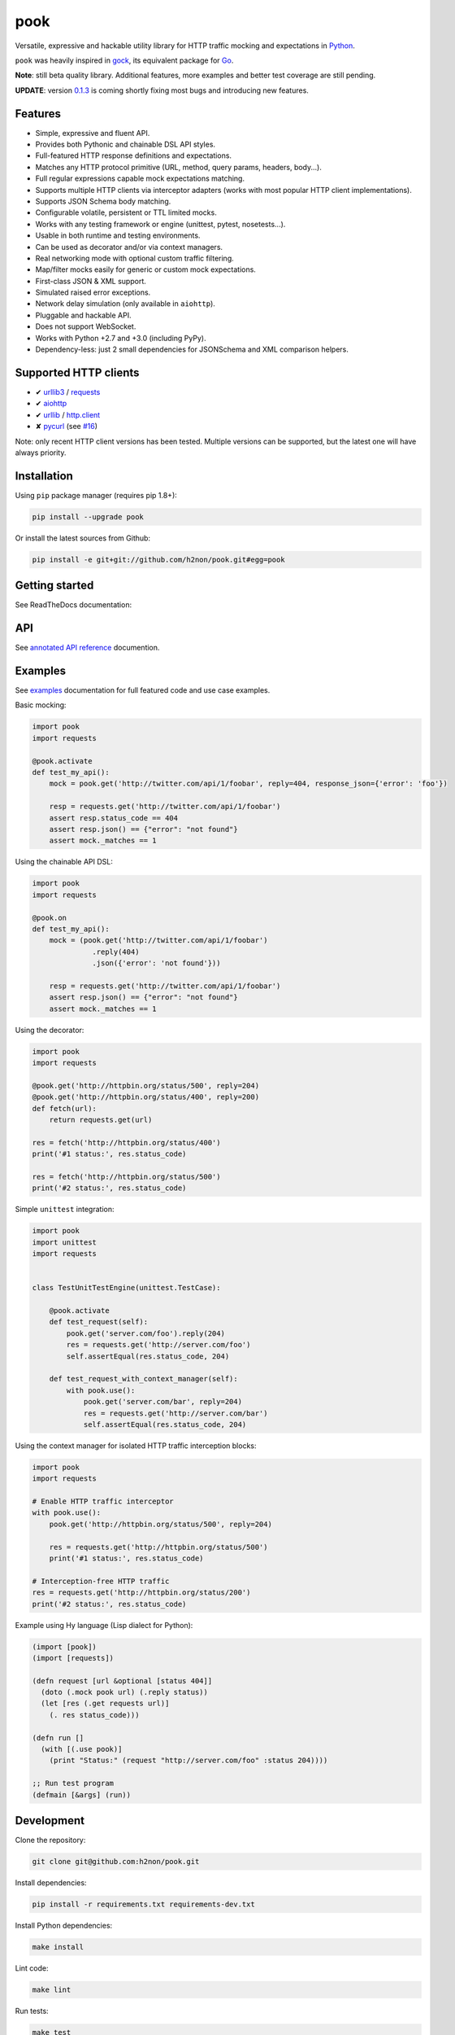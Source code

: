 pook |Build Status| |PyPI| |Coverage Status| |Documentation Status| |Stability| |Quality| |Versions|
====================================================================================================

Versatile, expressive and hackable utility library for HTTP traffic mocking and expectations in `Python`_.

``pook`` was heavily inspired in `gock`_, its equivalent package for `Go`_.

**Note**: still beta quality library. Additional features, more examples and better test coverage are still pending.

**UPDATE**: version `0.1.3`_ is coming shortly fixing most bugs and introducing new features.

Features
--------

-  Simple, expressive and fluent API.
-  Provides both Pythonic and chainable DSL API styles.
-  Full-featured HTTP response definitions and expectations.
-  Matches any HTTP protocol primitive (URL, method, query params, headers, body...).
-  Full regular expressions capable mock expectations matching.
-  Supports multiple HTTP clients via interceptor adapters (works with most popular HTTP client implementations).
-  Supports JSON Schema body matching.
-  Configurable volatile, persistent or TTL limited mocks.
-  Works with any testing framework or engine (unittest, pytest, nosetests...).
-  Usable in both runtime and testing environments.
-  Can be used as decorator and/or via context managers.
-  Real networking mode with optional custom traffic filtering.
-  Map/filter mocks easily for generic or custom mock expectations.
-  First-class JSON & XML support.
-  Simulated raised error exceptions.
-  Network delay simulation (only available in ``aiohttp``).
-  Pluggable and hackable API.
-  Does not support WebSocket.
-  Works with Python +2.7 and +3.0 (including PyPy).
-  Dependency-less: just 2 small dependencies for JSONSchema and XML comparison helpers.


Supported HTTP clients
----------------------

-  ✔  `urllib3`_ / `requests`_
-  ✔  `aiohttp`_
-  ✔  `urllib`_ / `http.client`_
-  ✘  `pycurl`_ (see `#16`_)

Note: only recent HTTP client versions has been tested.
Multiple versions can be supported, but the latest one will have always priority.


Installation
------------

Using ``pip`` package manager (requires pip 1.8+):

.. code:: bash

    pip install --upgrade pook

Or install the latest sources from Github:

.. code:: bash

    pip install -e git+git://github.com/h2non/pook.git#egg=pook


Getting started
---------------

See ReadTheDocs documentation:

|Documentation Status|


API
---

See `annotated API reference`_ documention.


Examples
--------

See `examples`_ documentation for full featured code and use case examples.

Basic mocking:

.. code:: python

    import pook
    import requests

    @pook.activate
    def test_my_api():
        mock = pook.get('http://twitter.com/api/1/foobar', reply=404, response_json={'error': 'foo'})

        resp = requests.get('http://twitter.com/api/1/foobar')
        assert resp.status_code == 404
        assert resp.json() == {"error": "not found"}
        assert mock._matches == 1

Using the chainable API DSL:

.. code:: python

    import pook
    import requests

    @pook.on
    def test_my_api():
        mock = (pook.get('http://twitter.com/api/1/foobar')
                  .reply(404)
                  .json({'error': 'not found'}))

        resp = requests.get('http://twitter.com/api/1/foobar')
        assert resp.json() == {"error": "not found"}
        assert mock._matches == 1

Using the decorator:

.. code:: python

    import pook
    import requests

    @pook.get('http://httpbin.org/status/500', reply=204)
    @pook.get('http://httpbin.org/status/400', reply=200)
    def fetch(url):
        return requests.get(url)

    res = fetch('http://httpbin.org/status/400')
    print('#1 status:', res.status_code)

    res = fetch('http://httpbin.org/status/500')
    print('#2 status:', res.status_code)


Simple ``unittest`` integration:

.. code:: python

    import pook
    import unittest
    import requests


    class TestUnitTestEngine(unittest.TestCase):

        @pook.activate
        def test_request(self):
            pook.get('server.com/foo').reply(204)
            res = requests.get('http://server.com/foo')
            self.assertEqual(res.status_code, 204)

        def test_request_with_context_manager(self):
            with pook.use():
                pook.get('server.com/bar', reply=204)
                res = requests.get('http://server.com/bar')
                self.assertEqual(res.status_code, 204)


Using the context manager for isolated HTTP traffic interception blocks:

.. code:: python

    import pook
    import requests

    # Enable HTTP traffic interceptor
    with pook.use():
        pook.get('http://httpbin.org/status/500', reply=204)

        res = requests.get('http://httpbin.org/status/500')
        print('#1 status:', res.status_code)

    # Interception-free HTTP traffic
    res = requests.get('http://httpbin.org/status/200')
    print('#2 status:', res.status_code)


Example using Hy language (Lisp dialect for Python):

.. code:: hy

    (import [pook])
    (import [requests])

    (defn request [url &optional [status 404]]
      (doto (.mock pook url) (.reply status))
      (let [res (.get requests url)]
        (. res status_code)))

    (defn run []
      (with [(.use pook)]
        (print "Status:" (request "http://server.com/foo" :status 204))))

    ;; Run test program
    (defmain [&args] (run))


Development
-----------

Clone the repository:

.. code:: bash

    git clone git@github.com:h2non/pook.git


Install dependencies:

.. code:: bash

    pip install -r requirements.txt requirements-dev.txt


Install Python dependencies:

.. code:: bash

    make install


Lint code:

.. code:: bash

    make lint


Run tests:

.. code:: bash

    make test


Generate documentation:

.. code:: bash

    make htmldocs


License
-------

MIT - Tomas Aparicio

.. _Go: https://golang.org
.. _Python: http://python.org
.. _gock: https://github.com/h2non/gock
.. _annotated API reference: http://pook.readthedocs.io/en/latest/api.html
.. _#16: https://github.com/h2non/pook/issues/16
.. _examples: http://pook.readthedocs.io/en/latest/examples.html
.. _aiohttp: https://github.com/KeepSafe/aiohttp
.. _requests: http://docs.python-requests.org/en/master/
.. _urllib3: https://github.com/shazow/urllib3
.. _urllib: https://docs.python.org/3/library/urllib.html
.. _http.client: https://docs.python.org/3/library/http.client.html
.. _pycurl: http://pycurl.io
.. _0.1.3: https://github.com/h2non/pook/milestone/3

.. |Build Status| image:: https://travis-ci.org/h2non/pook.svg?branch=master
   :target: https://travis-ci.org/h2non/pook
.. |PyPI| image:: https://img.shields.io/pypi/v/pook.svg?maxAge=2592000?style=flat-square
   :target: https://pypi.python.org/pypi/pook
.. |Coverage Status| image:: https://coveralls.io/repos/github/h2non/pook/badge.svg?branch=master
   :target: https://coveralls.io/github/h2non/pook?branch=master
.. |Documentation Status| image:: https://img.shields.io/badge/docs-latest-green.svg?style=flat
   :target: http://pook.readthedocs.io/en/latest/?badge=latest
.. |Quality| image:: https://codeclimate.com/github/h2non/pook/badges/gpa.svg
   :target: https://codeclimate.com/github/h2non/pook
   :alt: Code Climate
.. |Stability| image:: https://img.shields.io/pypi/status/pook.svg
   :target: https://pypi.python.org/pypi/pook
   :alt: Stability
.. |Versions| image:: https://img.shields.io/pypi/pyversions/pook.svg
   :target: https://pypi.python.org/pypi/pook
   :alt: Python Versions
